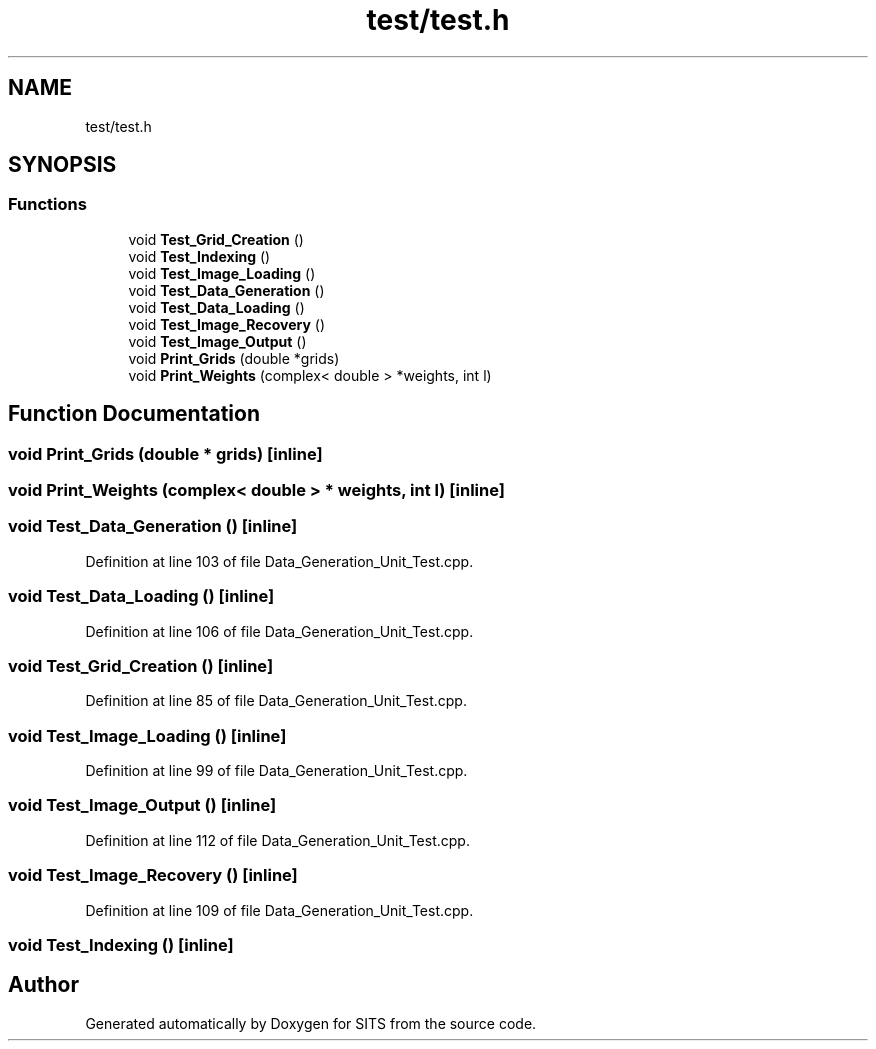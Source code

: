 .TH "test/test.h" 3 "Tue May 2 2017" "Version .101" "SITS" \" -*- nroff -*-
.ad l
.nh
.SH NAME
test/test.h
.SH SYNOPSIS
.br
.PP
.SS "Functions"

.in +1c
.ti -1c
.RI "void \fBTest_Grid_Creation\fP ()"
.br
.ti -1c
.RI "void \fBTest_Indexing\fP ()"
.br
.ti -1c
.RI "void \fBTest_Image_Loading\fP ()"
.br
.ti -1c
.RI "void \fBTest_Data_Generation\fP ()"
.br
.ti -1c
.RI "void \fBTest_Data_Loading\fP ()"
.br
.ti -1c
.RI "void \fBTest_Image_Recovery\fP ()"
.br
.ti -1c
.RI "void \fBTest_Image_Output\fP ()"
.br
.ti -1c
.RI "void \fBPrint_Grids\fP (double *grids)"
.br
.ti -1c
.RI "void \fBPrint_Weights\fP (complex< double > *weights, int l)"
.br
.in -1c
.SH "Function Documentation"
.PP 
.SS "void Print_Grids (double * grids)\fC [inline]\fP"

.SS "void Print_Weights (complex< double > * weights, int l)\fC [inline]\fP"

.SS "void Test_Data_Generation ()\fC [inline]\fP"

.PP
Definition at line 103 of file Data_Generation_Unit_Test\&.cpp\&.
.SS "void Test_Data_Loading ()\fC [inline]\fP"

.PP
Definition at line 106 of file Data_Generation_Unit_Test\&.cpp\&.
.SS "void Test_Grid_Creation ()\fC [inline]\fP"

.PP
Definition at line 85 of file Data_Generation_Unit_Test\&.cpp\&.
.SS "void Test_Image_Loading ()\fC [inline]\fP"

.PP
Definition at line 99 of file Data_Generation_Unit_Test\&.cpp\&.
.SS "void Test_Image_Output ()\fC [inline]\fP"

.PP
Definition at line 112 of file Data_Generation_Unit_Test\&.cpp\&.
.SS "void Test_Image_Recovery ()\fC [inline]\fP"

.PP
Definition at line 109 of file Data_Generation_Unit_Test\&.cpp\&.
.SS "void Test_Indexing ()\fC [inline]\fP"

.SH "Author"
.PP 
Generated automatically by Doxygen for SITS from the source code\&.
